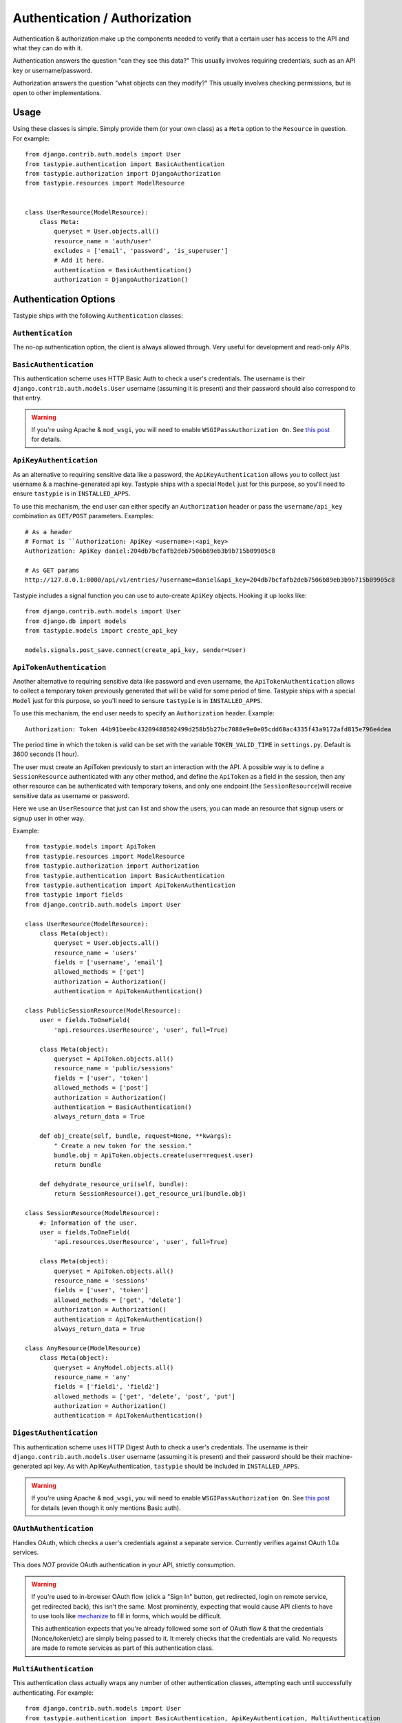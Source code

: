 .. _ref-authentication_authorization:

==============================
Authentication / Authorization
==============================

Authentication & authorization make up the components needed to verify that
a certain user has access to the API and what they can do with it.

Authentication answers the question "can they see this data?" This usually
involves requiring credentials, such as an API key or username/password.

Authorization answers the question "what objects can they modify?" This usually
involves checking permissions, but is open to other implementations.

Usage
=====

Using these classes is simple. Simply provide them (or your own class) as a
``Meta`` option to the ``Resource`` in question. For example::

    from django.contrib.auth.models import User
    from tastypie.authentication import BasicAuthentication
    from tastypie.authorization import DjangoAuthorization
    from tastypie.resources import ModelResource


    class UserResource(ModelResource):
        class Meta:
            queryset = User.objects.all()
            resource_name = 'auth/user'
            excludes = ['email', 'password', 'is_superuser']
            # Add it here.
            authentication = BasicAuthentication()
            authorization = DjangoAuthorization()


Authentication Options
======================

Tastypie ships with the following ``Authentication`` classes:

``Authentication``
~~~~~~~~~~~~~~~~~~

The no-op authentication option, the client is always allowed through. Very
useful for development and read-only APIs.

``BasicAuthentication``
~~~~~~~~~~~~~~~~~~~~~~~

This authentication scheme uses HTTP Basic Auth to check a user's credentials.
The username is their ``django.contrib.auth.models.User`` username (assuming
it is present) and their password should also correspond to that entry.

.. warning::

  If you're using Apache & ``mod_wsgi``, you will need to enable
  ``WSGIPassAuthorization On``. See `this post`_ for details.

.. _`this post`: http://www.nerdydork.com/basic-authentication-on-mod_wsgi.html

``ApiKeyAuthentication``
~~~~~~~~~~~~~~~~~~~~~~~~

As an alternative to requiring sensitive data like a password, the
``ApiKeyAuthentication`` allows you to collect just username & a
machine-generated api key. Tastypie ships with a special ``Model`` just for
this purpose, so you'll need to ensure ``tastypie`` is in ``INSTALLED_APPS``.

To use this mechanism, the end user can either specify an ``Authorization``
header or pass the ``username/api_key`` combination as ``GET/POST`` parameters.
Examples::

  # As a header
  # Format is ``Authorization: ApiKey <username>:<api_key>
  Authorization: ApiKey daniel:204db7bcfafb2deb7506b89eb3b9b715b09905c8

  # As GET params
  http://127.0.0.1:8000/api/v1/entries/?username=daniel&api_key=204db7bcfafb2deb7506b89eb3b9b715b09905c8

Tastypie includes a signal function you can use to auto-create ``ApiKey``
objects. Hooking it up looks like::

    from django.contrib.auth.models import User
    from django.db import models
    from tastypie.models import create_api_key

    models.signals.post_save.connect(create_api_key, sender=User)

``ApiTokenAuthentication``
~~~~~~~~~~~~~~~~~~~~~~~~~~

Another alternative to requiring sensitive data like password and even username, the 
``ApiTokenAuthentication`` allows to collect a temporary token previously generated
that will be valid for some period of time. Tastypie ships with a special  ``Model``
just for this purpose, so you'll need to sensure ``tastypie`` is in ``INSTALLED_APPS``.

To use this mechanism, the end user needs to specify an ``Authorization`` header. 
Example::

  Authorization: Token 44b91beebc43209488502499d258b5b27bc7088e9e0e05cdd68ac4335f43a9172afd815e796e4dea

The period time in which the token is valid can be set with the variable 
``TOKEN_VALID_TIME`` in ``settings.py``. Default is 3600 seconds (1 hour).

The user must create an ApiToken previously to start an interaction with the API.
A possible way is to define a ``SessionResource`` authenticated with any other method, 
and define the ``ApiToken`` as a field in the session, then any other resource can be authenticated with temporary tokens, and only one endpoint (the ``SessionResource``)will receive sensitive data as username or password.

Here we use an ``UserResource`` that just can list and show the users, you can made an resource that signup users or signup user in other way.

Example::

    from tastypie.models import ApiToken
    from tastypie.resources import ModelResource
    from tastypie.authorization import Authorization
    from tastypie.authentication import BasicAuthentication
    from tastypie.authentication import ApiTokenAuthentication
    from tastypie import fields
    from django.contrib.auth.models import User

    class UserResource(ModelResource):
        class Meta(object):
	    queryset = User.objects.all()
	    resource_name = 'users'
	    fields = ['username', 'email']
	    allowed_methods = ['get']
	    authorization = Authorization()
	    authentication = ApiTokenAuthentication()

    class PublicSessionResource(ModelResource):
        user = fields.ToOneField(
	    'api.resources.UserResource', 'user', full=True)

        class Meta(object):
            queryset = ApiToken.objects.all()
	    resource_name = 'public/sessions'
	    fields = ['user', 'token']
	    allowed_methods = ['post']
	    authorization = Authorization()
	    authentication = BasicAuthentication()
	    always_return_data = True

	def obj_create(self, bundle, request=None, **kwargs):
	    " Create a new token for the session."
	    bundle.obj = ApiToken.objects.create(user=request.user)
	    return bundle

	def dehydrate_resource_uri(self, bundle):
	    return SessionResource().get_resource_uri(bundle.obj)

    class SessionResource(ModelResource):
        #: Information of the user.
        user = fields.ToOneField(
	    'api.resources.UserResource', 'user', full=True)

        class Meta(object): 
            queryset = ApiToken.objects.all()
	    resource_name = 'sessions'
    	    fields = ['user', 'token']
	    allowed_methods = ['get', 'delete']
            authorization = Authorization()
            authentication = ApiTokenAuthentication()
            always_return_data = True

    class AnyResource(ModelResource)
        class Meta(object): 
            queryset = AnyModel.objects.all()
	    resource_name = 'any'
	    fields = ['field1', 'field2']
	    allowed_methods = ['get', 'delete', 'post', 'put']
            authorization = Authorization()
            authentication = ApiTokenAuthentication()


``DigestAuthentication``
~~~~~~~~~~~~~~~~~~~~~~~~~

This authentication scheme uses HTTP Digest Auth to check a user's
credentials.  The username is their ``django.contrib.auth.models.User``
username (assuming it is present) and their password should be their
machine-generated api key. As with ApiKeyAuthentication, ``tastypie``
should be included in ``INSTALLED_APPS``.

.. warning::

  If you're using Apache & ``mod_wsgi``, you will need to enable
  ``WSGIPassAuthorization On``. See `this post`_ for details (even though it
  only mentions Basic auth).

.. _`this post`: http://www.nerdydork.com/basic-authentication-on-mod_wsgi.html

``OAuthAuthentication``
~~~~~~~~~~~~~~~~~~~~~~~

Handles OAuth, which checks a user's credentials against a separate service.
Currently verifies against OAuth 1.0a services.

This does *NOT* provide OAuth authentication in your API, strictly
consumption.

.. warning::

  If you're used to in-browser OAuth flow (click a "Sign In" button, get
  redirected, login on remote service, get redirected back), this isn't the
  same. Most prominently, expecting that would cause API clients to have to use
  tools like mechanize_ to fill in forms, which would be difficult.

  This authentication expects that you're already followed some sort of OAuth
  flow & that the credentials (Nonce/token/etc) are simply being passed to it.
  It merely checks that the credentials are valid. No requests are made
  to remote services as part of this authentication class.

.. _mechanize: http://pypi.python.org/pypi/mechanize/

``MultiAuthentication``
~~~~~~~~~~~~~~~~~~~~~~~

This authentication class actually wraps any number of other authentication classes,
attempting each until successfully authenticating. For example::

    from django.contrib.auth.models import User
    from tastypie.authentication import BasicAuthentication, ApiKeyAuthentication, MultiAuthentication
    from tastypie.authorization import DjangoAuthorization
    from tastypie.resources import ModelResource

    class UserResource(ModelResource):
        class Meta:
            queryset = User.objects.all()
            resource_name = 'auth/user'
            excludes = ['email', 'password', 'is_superuser']

            authentication = MultiAuthentication(BasicAuthentication(), ApiKeyAuthentication())
            authorization = DjangoAuthorization()


In the case of an authentication returning a customized HttpUnauthorized, MultiAuthentication defaults to the first returned one. Authentication schemes that need to control the response, such as the included BasicAuthentication and DigestAuthentication, should be placed first.

Authorization Options
=====================

Tastypie ships with the following ``Authorization`` classes:

``Authorization``
~~~~~~~~~~~~~~~~~~

The no-op authorization option, no permissions checks are performed.

.. warning::

  This is a potentially dangerous option, as it means *ANY* recognized user
  can modify *ANY* data they encounter in the API. Be careful who you trust.

``ReadOnlyAuthorization``
~~~~~~~~~~~~~~~~~~~~~~~~~

This authorization class only permits reading data, regardless of what the
``Resource`` might think is allowed. This is the default ``Authorization``
class and the safe option.

``DjangoAuthorization``
~~~~~~~~~~~~~~~~~~~~~~~

The most advanced form of authorization, this checks the permission a user
has granted to them (via ``django.contrib.auth.models.Permission``). In
conjunction with the admin, this is a very effective means of control.


Implementing Your Own Authentication/Authorization
==================================================

Implementing your own ``Authentication/Authorization`` classes is a simple
process. ``Authentication`` has two methods to override (one of which is
optional but recommended to be customized) and ``Authorization`` has just one
required method and one optional method::

    from tastypie.authentication import Authentication
    from tastypie.authorization import Authorization


    class SillyAuthentication(Authentication):
        def is_authenticated(self, request, **kwargs):
            if 'daniel' in request.user.username:
              return True

            return False

        # Optional but recommended
        def get_identifier(self, request):
            return request.user.username

    class SillyAuthorization(Authorization):
        def is_authorized(self, request, object=None):
            if request.user.date_joined.year == 2010:
                return True
            else:
                return False

        # Optional but useful for advanced limiting, such as per user.
        def apply_limits(self, request, object_list):
            if request and hasattr(request, 'user'):
                return object_list.filter(author__username=request.user.username)

            return object_list.none()

Under this scheme, only users with 'daniel' in their username will be allowed
in, and only those who joined the site in 2010 will be allowed to affect data.

If the optional ``apply_limits`` method is included, each user that fits the
above criteria will only be able to access their own records.

